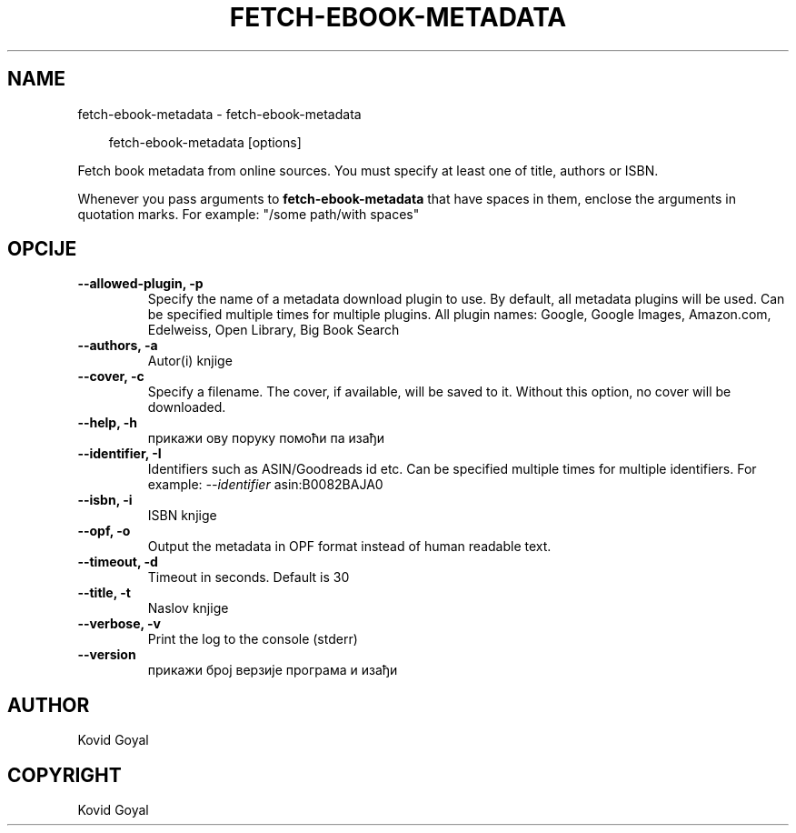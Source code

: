 .\" Man page generated from reStructuredText.
.
.
.nr rst2man-indent-level 0
.
.de1 rstReportMargin
\\$1 \\n[an-margin]
level \\n[rst2man-indent-level]
level margin: \\n[rst2man-indent\\n[rst2man-indent-level]]
-
\\n[rst2man-indent0]
\\n[rst2man-indent1]
\\n[rst2man-indent2]
..
.de1 INDENT
.\" .rstReportMargin pre:
. RS \\$1
. nr rst2man-indent\\n[rst2man-indent-level] \\n[an-margin]
. nr rst2man-indent-level +1
.\" .rstReportMargin post:
..
.de UNINDENT
. RE
.\" indent \\n[an-margin]
.\" old: \\n[rst2man-indent\\n[rst2man-indent-level]]
.nr rst2man-indent-level -1
.\" new: \\n[rst2man-indent\\n[rst2man-indent-level]]
.in \\n[rst2man-indent\\n[rst2man-indent-level]]u
..
.TH "FETCH-EBOOK-METADATA" "1" "новембар 08, 2024" "7.21.0" "calibre"
.SH NAME
fetch-ebook-metadata \- fetch-ebook-metadata
.INDENT 0.0
.INDENT 3.5
.sp
.EX
fetch\-ebook\-metadata [options]
.EE
.UNINDENT
.UNINDENT
.sp
Fetch book metadata from online sources. You must specify at least one
of title, authors or ISBN.
.sp
Whenever you pass arguments to \fBfetch\-ebook\-metadata\fP that have spaces in them, enclose the arguments in quotation marks. For example: \(dq/some path/with spaces\(dq
.SH OPCIJE
.INDENT 0.0
.TP
.B \-\-allowed\-plugin, \-p
Specify the name of a metadata download plugin to use. By default, all metadata plugins will be used. Can be specified multiple times for multiple plugins. All plugin names: Google, Google Images, Amazon.com, Edelweiss, Open Library, Big Book Search
.UNINDENT
.INDENT 0.0
.TP
.B \-\-authors, \-a
Autor(i) knjige
.UNINDENT
.INDENT 0.0
.TP
.B \-\-cover, \-c
Specify a filename. The cover, if available, will be saved to it. Without this option, no cover will be downloaded.
.UNINDENT
.INDENT 0.0
.TP
.B \-\-help, \-h
прикажи ову поруку помоћи па изађи
.UNINDENT
.INDENT 0.0
.TP
.B \-\-identifier, \-I
Identifiers such as ASIN/Goodreads id etc. Can be specified multiple times for multiple identifiers. For example: \fI\%\-\-identifier\fP asin:B0082BAJA0
.UNINDENT
.INDENT 0.0
.TP
.B \-\-isbn, \-i
ISBN knjige
.UNINDENT
.INDENT 0.0
.TP
.B \-\-opf, \-o
Output the metadata in OPF format instead of human readable text.
.UNINDENT
.INDENT 0.0
.TP
.B \-\-timeout, \-d
Timeout in seconds. Default is 30
.UNINDENT
.INDENT 0.0
.TP
.B \-\-title, \-t
Naslov knjige
.UNINDENT
.INDENT 0.0
.TP
.B \-\-verbose, \-v
Print the log to the console (stderr)
.UNINDENT
.INDENT 0.0
.TP
.B \-\-version
прикажи број верзије програма и изађи
.UNINDENT
.SH AUTHOR
Kovid Goyal
.SH COPYRIGHT
Kovid Goyal
.\" Generated by docutils manpage writer.
.
